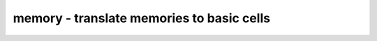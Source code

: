 ==========================================
memory - translate memories to basic cells
==========================================

.. only:: html

    :code:`yosys> help memory`
    ----------------------------------------------------------------------------


    :code:`memory [-norom] [-nomap] [-nordff] [-nowiden] [-nosat] [-memx] [-no-rw-check] [-bram <bram_rules>] [selection]` ::

        This pass calls all the other memory_* passes in a useful order:

            opt_mem
            opt_mem_priority
            opt_mem_feedback
            memory_bmux2rom                     (skipped if called with -norom)
            memory_dff [-no-rw-check]           (skipped if called with -nordff or -memx)
            opt_clean
            memory_share [-nowiden] [-nosat]
            opt_mem_widen
            memory_memx                         (when called with -memx)
            opt_clean
            memory_collect
            memory_bram -rules <bram_rules>     (when called with -bram)
            memory_map                          (skipped if called with -nomap)

        This converts memories to word-wide DFFs and address decoders
        or multiport memory blocks if called with the -nomap option.

.. only:: latex

    ::

        
            memory [-norom] [-nomap] [-nordff] [-nowiden] [-nosat] [-memx] [-no-rw-check] [-bram <bram_rules>] [selection]
        
        This pass calls all the other memory_* passes in a useful order:
        
            opt_mem
            opt_mem_priority
            opt_mem_feedback
            memory_bmux2rom                     (skipped if called with -norom)
            memory_dff [-no-rw-check]           (skipped if called with -nordff or -memx)
            opt_clean
            memory_share [-nowiden] [-nosat]
            opt_mem_widen
            memory_memx                         (when called with -memx)
            opt_clean
            memory_collect
            memory_bram -rules <bram_rules>     (when called with -bram)
            memory_map                          (skipped if called with -nomap)
        
        This converts memories to word-wide DFFs and address decoders
        or multiport memory blocks if called with the -nomap option.
        

